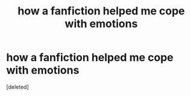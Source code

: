 #+TITLE: how a fanfiction helped me cope with emotions

* how a fanfiction helped me cope with emotions
:PROPERTIES:
:Score: 1
:DateUnix: 1587328707.0
:DateShort: 2020-Apr-20
:FlairText: Discussion
:END:
[deleted]

